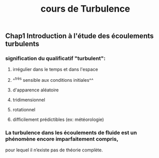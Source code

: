 #+TITLE: cours de Turbulence

** Chap1 Introduction à l'étude des écoulements turbulents

*** signification du qualificatif "turbulent":
**** irrégulier dans le temps et dans l'espace
**** ^^très sensible aux conditions initiales^^
**** d'apparence aléatoire
**** tridimensionnel
**** rotationnel
**** difficilement prédictibles (ex: météorologie)
*** La turbulence dans les écoulements de fluide est un phénomène encore imparfaitement compris,
pour lequel il n’existe pas de théorie complète.
